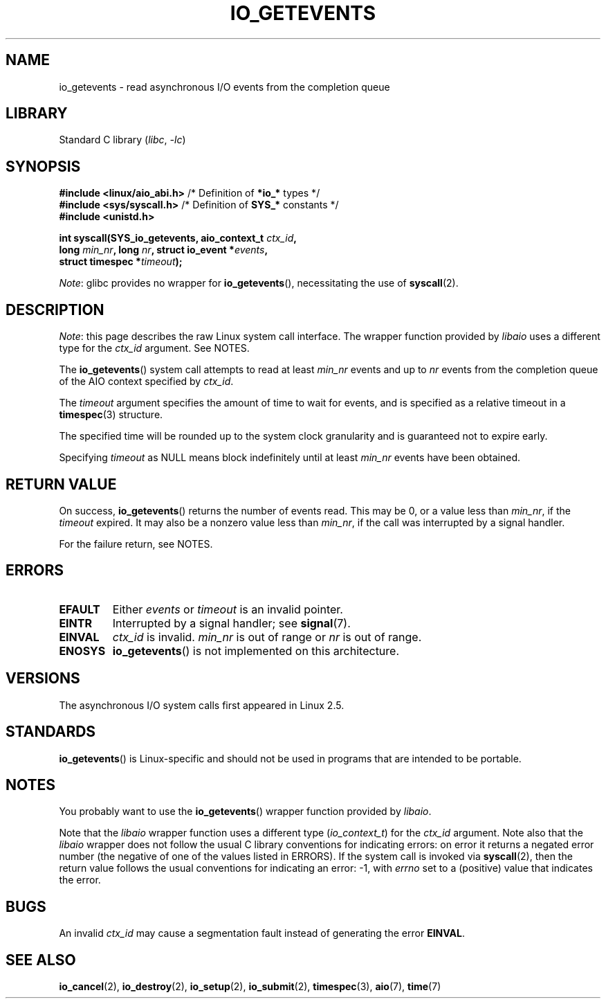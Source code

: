 .\" Copyright (C) 2003 Free Software Foundation, Inc.
.\"
.\" SPDX-License-Identifier: GPL-1.0-or-later
.\"
.TH IO_GETEVENTS 2 2021-03-22 "Linux" "Linux Programmer's Manual"
.SH NAME
io_getevents \- read asynchronous I/O events from the completion queue
.SH LIBRARY
Standard C library
.RI ( libc ", " \-lc )
.SH SYNOPSIS
.nf
.BR "#include <linux/aio_abi.h>" "    /* Definition of " *io_* " types */"
.BR "#include <sys/syscall.h>" "      /* Definition of " SYS_* " constants */"
.B #include <unistd.h>
.PP
.BI "int syscall(SYS_io_getevents, aio_context_t " ctx_id ,
.BI "            long " min_nr ", long " nr ", struct io_event *" events ,
.BI "            struct timespec *" timeout );
.fi
.PP
.IR Note :
glibc provides no wrapper for
.BR io_getevents (),
necessitating the use of
.BR syscall (2).
.SH DESCRIPTION
.IR Note :
this page describes the raw Linux system call interface.
The wrapper function provided by
.I libaio
uses a different type for the
.I ctx_id
argument.
See NOTES.
.PP
The
.BR io_getevents ()
system call
attempts to read at least \fImin_nr\fP events and
up to \fInr\fP events from the completion queue of the AIO context
specified by \fIctx_id\fP.
.PP
The \fItimeout\fP argument specifies the amount of time to wait for events,
and is specified as a relative timeout in a
.BR timespec (3)
structure.
.PP
The specified time will be rounded up to the system clock granularity
and is guaranteed not to expire early.
.PP
Specifying
.I timeout
as NULL means block indefinitely until at least
.I min_nr
events have been obtained.
.SH RETURN VALUE
On success,
.BR io_getevents ()
returns the number of events read.
This may be 0, or a value less than
.IR min_nr ,
if the
.I timeout
expired.
It may also be a nonzero value less than
.IR min_nr ,
if the call was interrupted by a signal handler.
.PP
For the failure return, see NOTES.
.SH ERRORS
.TP
.B EFAULT
Either \fIevents\fP or \fItimeout\fP is an invalid pointer.
.TP
.B EINTR
Interrupted by a signal handler; see
.BR signal (7).
.TP
.B EINVAL
\fIctx_id\fP is invalid.
\fImin_nr\fP is out of range or \fInr\fP is
out of range.
.TP
.B ENOSYS
.BR io_getevents ()
is not implemented on this architecture.
.SH VERSIONS
The asynchronous I/O system calls first appeared in Linux 2.5.
.SH STANDARDS
.BR io_getevents ()
is Linux-specific and should not be used in
programs that are intended to be portable.
.SH NOTES
You probably want to use the
.BR io_getevents ()
wrapper function provided by
.\" http://git.fedorahosted.org/git/?p=libaio.git
.IR libaio .
.PP
Note that the
.I libaio
wrapper function uses a different type
.RI ( io_context_t )
.\" But glibc is confused, since <libaio.h> uses 'io_context_t' to declare
.\" the system call.
for the
.I ctx_id
argument.
Note also that the
.I libaio
wrapper does not follow the usual C library conventions for indicating errors:
on error it returns a negated error number
(the negative of one of the values listed in ERRORS).
If the system call is invoked via
.BR syscall (2),
then the return value follows the usual conventions for
indicating an error: \-1, with
.I errno
set to a (positive) value that indicates the error.
.SH BUGS
An invalid
.I ctx_id
may cause a segmentation fault instead of generating the error
.BR EINVAL .
.SH SEE ALSO
.BR io_cancel (2),
.BR io_destroy (2),
.BR io_setup (2),
.BR io_submit (2),
.BR timespec (3),
.BR aio (7),
.BR time (7)
.\" .SH AUTHOR
.\" Kent Yoder.
